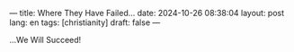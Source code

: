 ---
title: Where They Have Failed...
date: 2024-10-26 08:38:04
layout: post
lang: en
tags: [christianity]
draft: false
---
#+OPTIONS: toc:nil num:nil
#+LANGUAGE: en

...We Will Succeed!
